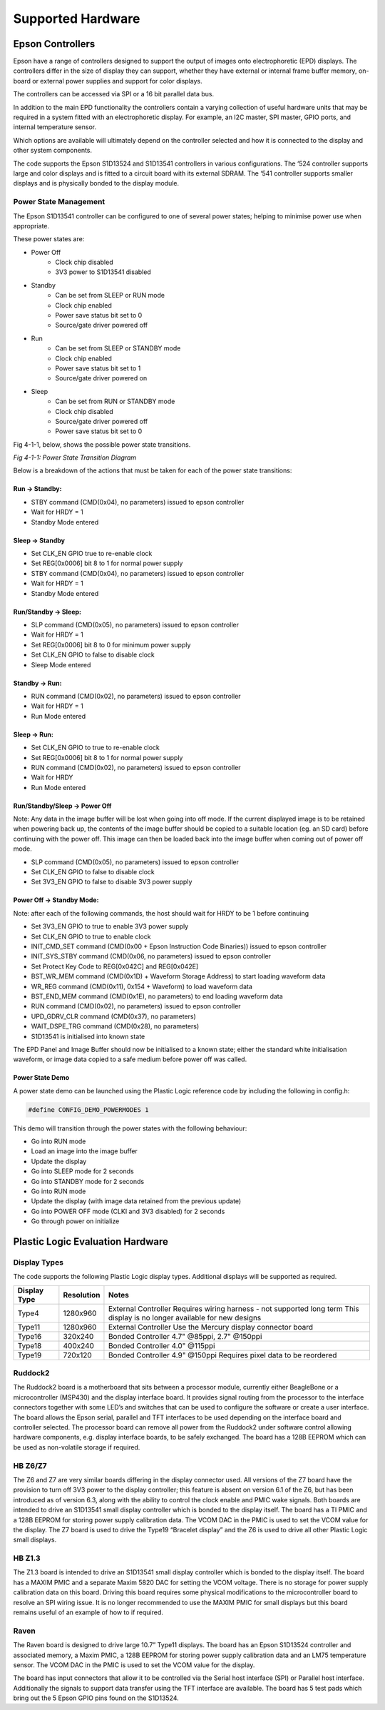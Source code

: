 Supported Hardware
==================

Epson Controllers
-----------------
Epson have a range of controllers designed to support the output of images onto electrophoretic (EPD)
displays. The controllers differ in the size of display they can support, whether they have external or
internal frame buffer memory, on-board or external power supplies and support for color displays.

The controllers can be accessed via SPI or a 16 bit parallel data bus.

In addition to the main EPD functionality the controllers contain a varying collection of useful hardware
units that may be required in a system fitted with an electrophoretic display. For example, an I2C master,
SPI master, GPIO ports, and internal temperature sensor.

Which options are available will ultimately depend on the controller selected and how it is connected to
the display and other system components.

The code supports the Epson S1D13524 and S1D13541 controllers in various configurations. The ‘524
controller supports large and color displays and is fitted to a circuit board with its external SDRAM. The ‘541
controller supports smaller displays and is physically bonded to the display module.


Power State Management
^^^^^^^^^^^^^^^^^^^^^^
The Epson S1D13541 controller can be configured to one of several power states; helping to minimise power use 
when appropriate. 

These power states are:

- Power Off
   - Clock chip disabled
   - 3V3 power to S1D13541 disabled
- Standby
   - Can be set from SLEEP or RUN mode
   - Clock chip enabled
   - Power save status bit set to 0
   - Source/gate driver powered off  
- Run 
   - Can be set from SLEEP or STANDBY mode
   - Clock chip enabled
   - Power save status bit set to 1
   - Source/gate driver powered on
- Sleep 
   - Can be set from RUN or STANDBY mode
   - Clock chip disabled
   - Source/gate driver powered off 
   - Power save status bit set to 0



Fig 4-1-1, below, shows the possible power state transitions.

.. image:: pwr_transitions.jpeg
   :width: 75%

*Fig 4-1-1: Power State Transition Diagram*


Below is a breakdown of the actions that must be taken for each of the power state transitions:


Run -> Standby:
***************

- STBY command (CMD(0x04), no parameters) issued to epson controller
- Wait for HRDY = 1
- Standby Mode entered

Sleep -> Standby
****************

- Set CLK_EN GPIO true to re-enable clock
- Set REG[0x0006] bit 8 to 1 for normal power supply
- STBY command (CMD(0x04), no parameters) issued to epson controller
- Wait for HRDY = 1
- Standby Mode entered

Run/Standby -> Sleep:
*********************

- SLP command (CMD(0x05), no parameters) issued to epson controller
- Wait for HRDY = 1
- Set REG[0x0006] bit 8 to 0 for minimum power supply
- Set CLK_EN GPIO to false to disable clock
- Sleep Mode entered

Standby -> Run:
***************

- RUN command (CMD(0x02), no parameters) issued to epson controller
- Wait for HRDY = 1
- Run Mode entered

Sleep -> Run:
*************

- Set CLK_EN GPIO to true to re-enable clock
- Set REG[0x0006] bit 8 to 1 for normal power supply
- RUN command (CMD(0x02), no parameters) issued to epson controller
- Wait for HRDY
- Run Mode entered

Run/Standby/Sleep -> Power Off
******************************

Note: Any data in the image buffer will be lost when going into off mode. If the current displayed image
is to be retained when powering back up, the contents of the image buffer should be copied to a suitable
location (eg. an SD card) before continuing with the power off. This image can then be loaded back into 
the image buffer when coming out of power off mode.

- SLP command (CMD(0x05), no parameters) issued to epson controller
- Set CLK_EN GPIO to false to disable clock
- Set 3V3_EN GPIO to false to disable 3V3 power supply

Power Off -> Standby Mode:
**************************

Note: after each of the following commands, the host should wait for HRDY to be 1 before continuing

- Set 3V3_EN GPIO to true to enable 3V3 power supply
- Set CLK_EN GPIO to true to enable clock
- INIT_CMD_SET command (CMD(0x00 + Epson Instruction Code Binaries)) issued to epson controller
- INIT_SYS_STBY command (CMD(0x06, no parameters) issued to epson controller
- Set Protect Key Code to REG[0x042C] and REG[0x042E]
- BST_WR_MEM command (CMD(0x1D) + Waveform Storage Address) to start loading waveform data
- WR_REG command (CMD(0x11), 0x154 + Waveform) to load waveform data
- BST_END_MEM command (CMD(0x1E), no parameters) to end loading waveform data
- RUN command (CMD(0x02), no parameters) issued to epson controller
- UPD_GDRV_CLR command (CMD(0x37), no parameters)
- WAIT_DSPE_TRG command (CMD(0x28), no parameters)
- S1D13541 is initialised into known state

The EPD Panel and Image Buffer should now be initialised to a known state; either the standard
white initialisation waveform, or image data copied to a safe medium before power off was called.

Power State Demo
****************

A power state demo can be launched using the Plastic Logic reference code by including the following in config.h:

.. code-block:: c

   #define CONFIG_DEMO_POWERMODES 1

This demo will transition through the power states with the following behaviour:

- Go into RUN mode
- Load an image into the image buffer
- Update the display
- Go into SLEEP mode for 2 seconds
- Go into STANDBY mode for 2 seconds
- Go into RUN mode
- Update the display (with image data retained from the previous update)
- Go into POWER OFF mode (CLKI and 3V3 disabled) for 2 seconds
- Go through power on initialize



Plastic Logic Evaluation Hardware
---------------------------------
Display Types
^^^^^^^^^^^^^
The code supports the following Plastic Logic display types. Additional displays will be supported as
required.

+--------------+------------+------------------------------------------------------+
| Display Type | Resolution | Notes                                                |
+==============+============+======================================================+
| Type4        | 1280x960   | External Controller                                  |
|              |            | Requires wiring harness - not supported long term    |
|              |            | This display is no longer available for new designs  |
+--------------+------------+------------------------------------------------------+
| Type11       | 1280x960   | External Controller                                  |
|              |            | Use the Mercury display connector board              |
+--------------+------------+------------------------------------------------------+
| Type16       | 320x240    | Bonded Controller                                    |
|              |            | 4.7" @85ppi, 2.7" @150ppi                            |
+--------------+------------+------------------------------------------------------+
| Type18       | 400x240    | Bonded Controller                                    |
|              |            | 4.0" @115ppi                                         |
+--------------+------------+------------------------------------------------------+
| Type19       | 720x120    | Bonded Controller                                    |
|              |            | 4.9" @150ppi                                         |
|              |            | Requires pixel data to be reordered                  |
+--------------+------------+------------------------------------------------------+


Ruddock2
^^^^^^^^
The Ruddock2 board is a motherboard that sits between a processor module, currently either BeagleBone
or a microcontroller (MSP430) and the display interface board. It provides signal routing from the processor
to the interface connectors together with some LED’s and switches that can be used to configure the
software or create a user interface. The board allows the Epson serial, parallel and TFT interfaces to be
used depending on the interface board and controller selected. The processor board can remove all power
from the Ruddock2 under software control allowing hardware components, e.g. display interface boards, to
be safely exchanged. The board has a 128B EEPROM which can be used as non-volatile storage if required.


HB Z6/Z7
^^^^^^^^
The Z6 and Z7 are very similar boards differing in the display connector used. All versions of the  Z7 board 
have the provision to turn off 3V3 power to the display controller; this feature is absent on version 6.1 of 
the Z6, but has been introduced as of version 6.3, along with the ability to control the clock enable and 
PMIC wake signals. Both boards are intended to drive an S1D13541 small display controller which is bonded to 
the display itself. The board has a TI PMIC and a 128B EEPROM for storing power supply calibration data. The 
VCOM DAC in the PMIC is used to set the VCOM value for the display. The Z7 board is used to drive the 
Type19 “Bracelet display” and the Z6 is used to drive all other Plastic Logic small displays.


HB Z1.3
^^^^^^^
The Z1.3 board is intended to drive an S1D13541 small display controller which is bonded to the display
itself. The board has a MAXIM PMIC and a separate Maxim 5820 DAC for setting the VCOM voltage. There
is no storage for power supply calibration data on this board. Driving this board requires some physical
modifications to the microcontroller board to resolve an SPI wiring issue. It is no longer recommended to
use the MAXIM PMIC for small displays but this board remains useful of an example of how to if required.


Raven
^^^^^
The Raven board is designed to drive large 10.7” Type11 displays. The board has an Epson S1D13524
controller and associated memory, a Maxim PMIC, a 128B EEPROM for storing power supply calibration
data and an LM75 temperature sensor. The VCOM DAC in the PMIC is used to set the VCOM value for the
display.

The board has input connectors that allow it to be controlled via the Serial host interface (SPI) or Parallel
host interface. Additionally the signals to support data transfer using the TFT interface are available. The
board has 5 test pads which bring out the 5 Epson GPIO pins found on the S1D13524.


.. raw:: pdf

    PageBreak

